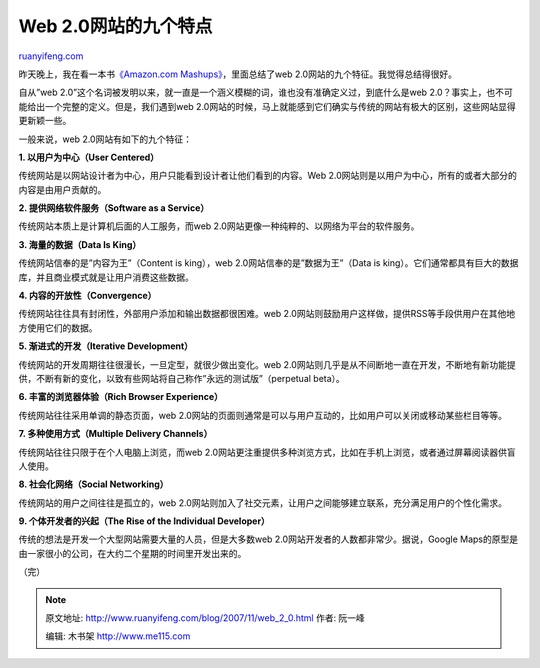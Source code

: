 .. _200711_web_2_0:

Web 2.0网站的九个特点
========================================

`ruanyifeng.com <http://www.ruanyifeng.com/blog/2007/11/web_2_0.html>`__

昨天晚上，我在看一本书\ `《Amazon.com
Mashups》 <http://www.amazon.com/Amazon-com-Mashups-Francis-Shanahan/dp/0470097779/ref=pd_bbs_sr_1?ie=UTF8&s=books&qid=1196071086&sr=8-1>`__\ ，里面总结了web
2.0网站的九个特征。我觉得总结得很好。

自从”web
2.0”这个名词被发明以来，就一直是一个涵义模糊的词，谁也没有准确定义过，到底什么是web
2.0？事实上，也不可能给出一个完整的定义。但是，我们遇到web
2.0网站的时候，马上就能感到它们确实与传统的网站有极大的区别，这些网站显得更新颖一些。

一般来说，web 2.0网站有如下的九个特征：

**1. 以用户为中心（User Centered）**

传统网站是以网站设计者为中心，用户只能看到设计者让他们看到的内容。Web
2.0网站则是以用户为中心，所有的或者大部分的内容是由用户贡献的。

**2. 提供网络软件服务（Software as a Service）**

传统网站本质上是计算机后面的人工服务，而web
2.0网站更像一种纯粹的、以网络为平台的软件服务。

**3. 海量的数据（Data Is King）**

传统网站信奉的是”内容为王”（Content is king），web
2.0网站信奉的是”数据为王”（Data is
king）。它们通常都具有巨大的数据库，并且商业模式就是让用户消费这些数据。

**4. 内容的开放性（Convergence）**

传统网站往往具有封闭性，外部用户添加和输出数据都很困难。web
2.0网站则鼓励用户这样做，提供RSS等手段供用户在其他地方使用它们的数据。

**5. 渐进式的开发（Iterative Development）**

传统网站的开发周期往往很漫长，一旦定型，就很少做出变化。web
2.0网站则几乎是从不间断地一直在开发，不断地有新功能提供，不断有新的变化，以致有些网站将自己称作”永远的测试版”（perpetual
beta）。

**6. 丰富的浏览器体验（Rich Browser Experience）**

传统网站往往采用单调的静态页面，web
2.0网站的页面则通常是可以与用户互动的，比如用户可以关闭或移动某些栏目等等。

**7. 多种使用方式（Multiple Delivery Channels）**

传统网站往往只限于在个人电脑上浏览，而web
2.0网站更注重提供多种浏览方式，比如在手机上浏览，或者通过屏幕阅读器供盲人使用。

**8. 社会化网络（Social Networking）**

传统网站的用户之间往往是孤立的，web
2.0网站则加入了社交元素，让用户之间能够建立联系，充分满足用户的个性化需求。

**9. 个体开发者的兴起（The Rise of the Individual Developer）**

传统的想法是开发一个大型网站需要大量的人员，但是大多数web
2.0网站开发者的人数都非常少。据说，Google
Maps的原型是由一家很小的公司，在大约二个星期的时间里开发出来的。

（完）

.. note::
    原文地址: http://www.ruanyifeng.com/blog/2007/11/web_2_0.html 
    作者: 阮一峰 

    编辑: 木书架 http://www.me115.com